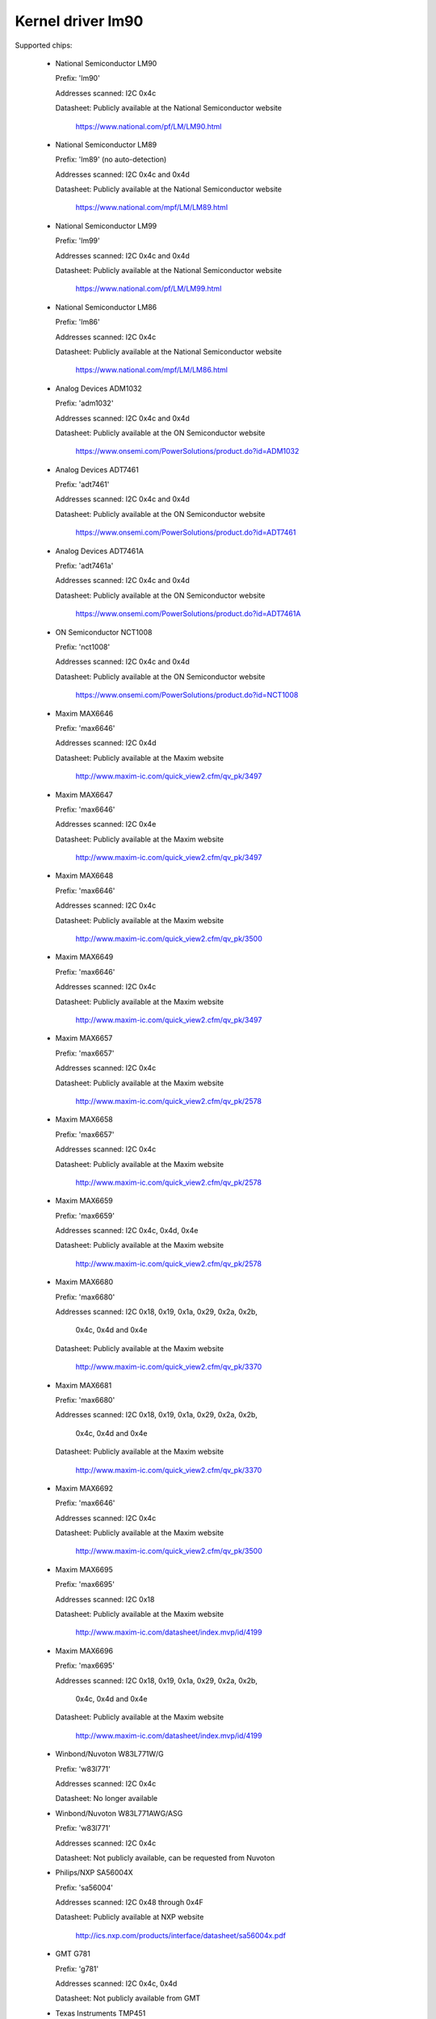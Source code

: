 Kernel driver lm90
==================

Supported chips:

  * National Semiconductor LM90

    Prefix: 'lm90'

    Addresses scanned: I2C 0x4c

    Datasheet: Publicly available at the National Semiconductor website

	       https://www.national.com/pf/LM/LM90.html

  * National Semiconductor LM89

    Prefix: 'lm89' (no auto-detection)

    Addresses scanned: I2C 0x4c and 0x4d

    Datasheet: Publicly available at the National Semiconductor website

	       https://www.national.com/mpf/LM/LM89.html

  * National Semiconductor LM99

    Prefix: 'lm99'

    Addresses scanned: I2C 0x4c and 0x4d

    Datasheet: Publicly available at the National Semiconductor website

	       https://www.national.com/pf/LM/LM99.html

  * National Semiconductor LM86

    Prefix: 'lm86'

    Addresses scanned: I2C 0x4c

    Datasheet: Publicly available at the National Semiconductor website

	       https://www.national.com/mpf/LM/LM86.html

  * Analog Devices ADM1032

    Prefix: 'adm1032'

    Addresses scanned: I2C 0x4c and 0x4d

    Datasheet: Publicly available at the ON Semiconductor website

	       https://www.onsemi.com/PowerSolutions/product.do?id=ADM1032

  * Analog Devices ADT7461

    Prefix: 'adt7461'

    Addresses scanned: I2C 0x4c and 0x4d

    Datasheet: Publicly available at the ON Semiconductor website

	       https://www.onsemi.com/PowerSolutions/product.do?id=ADT7461

  * Analog Devices ADT7461A

    Prefix: 'adt7461a'

    Addresses scanned: I2C 0x4c and 0x4d

    Datasheet: Publicly available at the ON Semiconductor website

	       https://www.onsemi.com/PowerSolutions/product.do?id=ADT7461A

  * ON Semiconductor NCT1008

    Prefix: 'nct1008'

    Addresses scanned: I2C 0x4c and 0x4d

    Datasheet: Publicly available at the ON Semiconductor website

	       https://www.onsemi.com/PowerSolutions/product.do?id=NCT1008

  * Maxim MAX6646

    Prefix: 'max6646'

    Addresses scanned: I2C 0x4d

    Datasheet: Publicly available at the Maxim website

	       http://www.maxim-ic.com/quick_view2.cfm/qv_pk/3497

  * Maxim MAX6647

    Prefix: 'max6646'

    Addresses scanned: I2C 0x4e

    Datasheet: Publicly available at the Maxim website

	       http://www.maxim-ic.com/quick_view2.cfm/qv_pk/3497

  * Maxim MAX6648

    Prefix: 'max6646'

    Addresses scanned: I2C 0x4c

    Datasheet: Publicly available at the Maxim website

	       http://www.maxim-ic.com/quick_view2.cfm/qv_pk/3500

  * Maxim MAX6649

    Prefix: 'max6646'

    Addresses scanned: I2C 0x4c

    Datasheet: Publicly available at the Maxim website

	       http://www.maxim-ic.com/quick_view2.cfm/qv_pk/3497

  * Maxim MAX6657

    Prefix: 'max6657'

    Addresses scanned: I2C 0x4c

    Datasheet: Publicly available at the Maxim website

	       http://www.maxim-ic.com/quick_view2.cfm/qv_pk/2578

  * Maxim MAX6658

    Prefix: 'max6657'

    Addresses scanned: I2C 0x4c

    Datasheet: Publicly available at the Maxim website

	       http://www.maxim-ic.com/quick_view2.cfm/qv_pk/2578

  * Maxim MAX6659

    Prefix: 'max6659'

    Addresses scanned: I2C 0x4c, 0x4d, 0x4e

    Datasheet: Publicly available at the Maxim website

	       http://www.maxim-ic.com/quick_view2.cfm/qv_pk/2578

  * Maxim MAX6680

    Prefix: 'max6680'

    Addresses scanned: I2C 0x18, 0x19, 0x1a, 0x29, 0x2a, 0x2b,

			   0x4c, 0x4d and 0x4e

    Datasheet: Publicly available at the Maxim website

	       http://www.maxim-ic.com/quick_view2.cfm/qv_pk/3370

  * Maxim MAX6681

    Prefix: 'max6680'

    Addresses scanned: I2C 0x18, 0x19, 0x1a, 0x29, 0x2a, 0x2b,

			   0x4c, 0x4d and 0x4e

    Datasheet: Publicly available at the Maxim website

	       http://www.maxim-ic.com/quick_view2.cfm/qv_pk/3370

  * Maxim MAX6692

    Prefix: 'max6646'

    Addresses scanned: I2C 0x4c

    Datasheet: Publicly available at the Maxim website

	       http://www.maxim-ic.com/quick_view2.cfm/qv_pk/3500

  * Maxim MAX6695

    Prefix: 'max6695'

    Addresses scanned: I2C 0x18

    Datasheet: Publicly available at the Maxim website

	       http://www.maxim-ic.com/datasheet/index.mvp/id/4199

  * Maxim MAX6696

    Prefix: 'max6695'

    Addresses scanned: I2C 0x18, 0x19, 0x1a, 0x29, 0x2a, 0x2b,

			   0x4c, 0x4d and 0x4e

    Datasheet: Publicly available at the Maxim website

	       http://www.maxim-ic.com/datasheet/index.mvp/id/4199

  * Winbond/Nuvoton W83L771W/G

    Prefix: 'w83l771'

    Addresses scanned: I2C 0x4c

    Datasheet: No longer available

  * Winbond/Nuvoton W83L771AWG/ASG

    Prefix: 'w83l771'

    Addresses scanned: I2C 0x4c

    Datasheet: Not publicly available, can be requested from Nuvoton

  * Philips/NXP SA56004X

    Prefix: 'sa56004'

    Addresses scanned: I2C 0x48 through 0x4F

    Datasheet: Publicly available at NXP website

	       http://ics.nxp.com/products/interface/datasheet/sa56004x.pdf

  * GMT G781

    Prefix: 'g781'

    Addresses scanned: I2C 0x4c, 0x4d

    Datasheet: Not publicly available from GMT

  * Texas Instruments TMP451

    Prefix: 'tmp451'

    Addresses scanned: I2C 0x4c

    Datasheet: Publicly available at TI website

	       https://www.ti.com/litv/pdf/sbos686

Author: Jean Delvare <jdelvare@suse.de>


Description
-----------

The LM90 is a digital temperature sensor. It senses its own temperature as
well as the temperature of up to one external diode. It is compatible
with many other devices, many of which are supported by this driver.

Note that there is no easy way to differentiate between the MAX6657,
MAX6658 and MAX6659 variants. The extra features of the MAX6659 are only
supported by this driver if the chip is located at address 0x4d or 0x4e,
or if the chip type is explicitly selected as max6659.
The MAX6680 and MAX6681 only differ in their pinout, therefore they obviously
can't (and don't need to) be distinguished.

The specificity of this family of chipsets over the ADM1021/LM84
family is that it features critical limits with hysteresis, and an
increased resolution of the remote temperature measurement.

The different chipsets of the family are not strictly identical, although
very similar. For reference, here comes a non-exhaustive list of specific
features:

LM90:
  * Filter and alert configuration register at 0xBF.
  * ALERT is triggered by temperatures over critical limits.

LM86 and LM89:
  * Same as LM90
  * Better external channel accuracy

LM99:
  * Same as LM89
  * External temperature shifted by 16 degrees down

ADM1032:
  * Consecutive alert register at 0x22.
  * Conversion averaging.
  * Up to 64 conversions/s.
  * ALERT is triggered by open remote sensor.
  * SMBus PEC support for Write Byte and Receive Byte transactions.

ADT7461, ADT7461A, NCT1008:
  * Extended temperature range (breaks compatibility)
  * Lower resolution for remote temperature

MAX6657 and MAX6658:
  * Better local resolution
  * Remote sensor type selection

MAX6659:
  * Better local resolution
  * Selectable address
  * Second critical temperature limit
  * Remote sensor type selection

MAX6680 and MAX6681:
  * Selectable address
  * Remote sensor type selection

MAX6695 and MAX6696:
  * Better local resolution
  * Selectable address (max6696)
  * Second critical temperature limit
  * Two remote sensors

W83L771W/G
  * The G variant is lead-free, otherwise similar to the W.
  * Filter and alert configuration register at 0xBF
  * Moving average (depending on conversion rate)

W83L771AWG/ASG
  * Successor of the W83L771W/G, same features.
  * The AWG and ASG variants only differ in package format.
  * Diode ideality factor configuration (remote sensor) at 0xE3

SA56004X:
  * Better local resolution

All temperature values are given in degrees Celsius. Resolution
is 1.0 degree for the local temperature, 0.125 degree for the remote
temperature, except for the MAX6657, MAX6658 and MAX6659 which have a
resolution of 0.125 degree for both temperatures.

Each sensor has its own high and low limits, plus a critical limit.
Additionally, there is a relative hysteresis value common to both critical
values. To make life easier to user-space applications, two absolute values
are exported, one for each channel, but these values are of course linked.
Only the local hysteresis can be set from user-space, and the same delta
applies to the remote hysteresis.

The lm90 driver will not update its values more frequently than configured with
the update_interval attribute; reading them more often will do no harm, but will
return 'old' values.

SMBus Alert Support
-------------------

This driver has basic support for SMBus alert. When an alert is received,
the status register is read and the faulty temperature channel is logged.

The Analog Devices chips (ADM1032, ADT7461 and ADT7461A) and ON
Semiconductor chips (NCT1008) do not implement the SMBus alert protocol
properly so additional care is needed: the ALERT output is disabled when
an alert is received, and is re-enabled only when the alarm is gone.
Otherwise the chip would block alerts from other chips in the bus as long
as the alarm is active.

PEC Support
-----------

The ADM1032 is the only chip of the family which supports PEC. It does
not support PEC on all transactions though, so some care must be taken.

When reading a register value, the PEC byte is computed and sent by the
ADM1032 chip. However, in the case of a combined transaction (SMBus Read
Byte), the ADM1032 computes the CRC value over only the second half of
the message rather than its entirety, because it thinks the first half
of the message belongs to a different transaction. As a result, the CRC
value differs from what the SMBus master expects, and all reads fail.

For this reason, the lm90 driver will enable PEC for the ADM1032 only if
the bus supports the SMBus Send Byte and Receive Byte transaction types.
These transactions will be used to read register values, instead of
SMBus Read Byte, and PEC will work properly.

Additionally, the ADM1032 doesn't support SMBus Send Byte with PEC.
Instead, it will try to write the PEC value to the register (because the
SMBus Send Byte transaction with PEC is similar to a Write Byte transaction
without PEC), which is not what we want. Thus, PEC is explicitly disabled
on SMBus Send Byte transactions in the lm90 driver.

PEC on byte data transactions represents a significant increase in bandwidth
usage (+33% for writes, +25% for reads) in normal conditions. With the need
to use two SMBus transaction for reads, this overhead jumps to +50%. Worse,
two transactions will typically mean twice as much delay waiting for
transaction completion, effectively doubling the register cache refresh time.
I guess reliability comes at a price, but it's quite expensive this time.

So, as not everyone might enjoy the slowdown, PEC can be disabled through
sysfs. Just write 0 to the "pec" file and PEC will be disabled. Write 1
to that file to enable PEC again.
